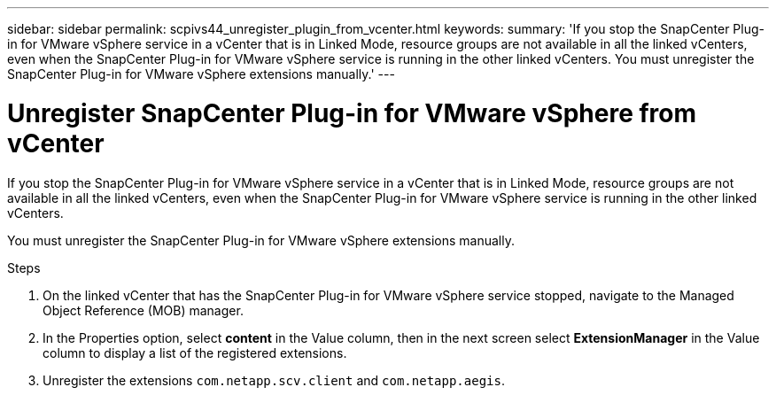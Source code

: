 ---
sidebar: sidebar
permalink: scpivs44_unregister_plugin_from_vcenter.html
keywords:
summary: 'If you stop the SnapCenter Plug-in for VMware vSphere service in a vCenter that is in Linked Mode, resource groups are not available in all the linked vCenters, even when the SnapCenter Plug-in for VMware vSphere service is running in the other linked vCenters. You must unregister the SnapCenter Plug-in for VMware vSphere extensions manually.'
---

= Unregister SnapCenter Plug-in for VMware vSphere from vCenter
:hardbreaks:
:nofooter:
:icons: font
:linkattrs:
:imagesdir: ./media/

// BURT 1378132 observation 58, March 2021 Ronya

[.lead]
If you stop the SnapCenter Plug-in for VMware vSphere service in a vCenter that is in Linked Mode, resource groups are not available in all the linked vCenters, even when the SnapCenter Plug-in for VMware vSphere service is running in the other linked vCenters.

You must unregister the SnapCenter Plug-in for VMware vSphere extensions manually.

.Steps

. On the linked vCenter that has the SnapCenter Plug-in for VMware vSphere service stopped, navigate to the Managed Object Reference (MOB) manager.
. In the Properties option, select *content* in the Value column, then in the next screen select *ExtensionManager* in the Value column to display a list of the registered extensions.
. Unregister the extensions `com.netapp.scv.client` and `com.netapp.aegis`.
